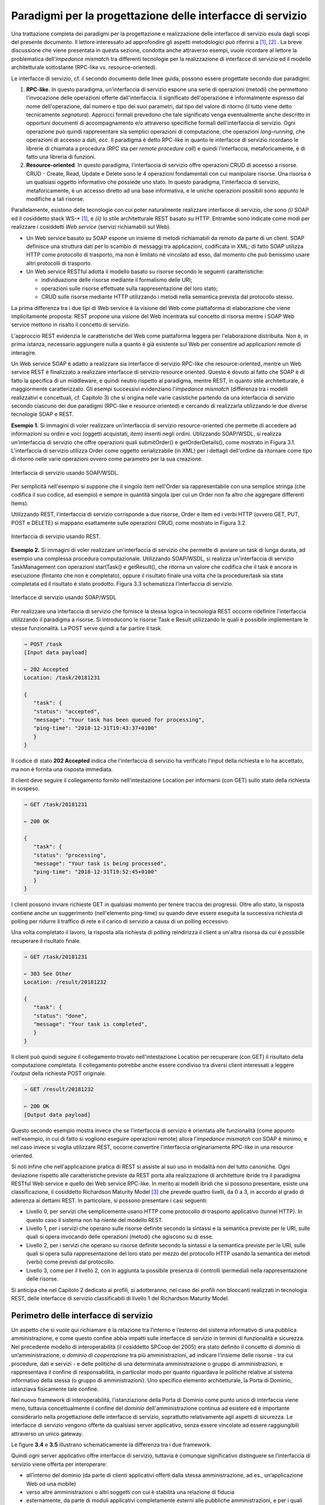 Paradigmi per la progettazione delle interfacce di servizio
==============================================================

Una trattazione completa dei paradigmi per la progettazione e
realizzazione delle interfacce di servizio esula dagli scopi del
presente documento. Il lettore interessato ad approfondire gli aspetti
metodologici può riferirsi a [1]_, [2]_ . La breve discussione che viene
presentata in questa sezione, condotta anche attraverso esempi, vuole
ricordare al lettore la problematica dell'\ *impedance mismatch* tra
differenti tecnologie per la realizzazione di interfacce di servizio ed
il modello architetturale sottostante (RPC-like vs. resource-oriented).

Le interfacce di servizio, cf. il secondo documento delle linee guida,
possono essere progettate secondo due paradigmi:

1. **RPC-like**. In questo paradigma, un'interfaccia di servizio espone
   una serie di operazioni (metodi) che permettono l'invocazione delle
   operazioni offerte dall'interfaccia. Il significato dell'operazione è
   informalmente espresso dal nome dell'operazione, dal numero e tipo
   dei suoi parametri, dal tipo del valore di ritorno (il tutto viene
   detto tecnicamente *segnatura*). Approcci formali prevedono che tale
   significato venga eventualmente anche descritto in opportuni
   documenti di accompagnamento e/o attraverso specifiche formali
   dell'interfaccia di servizio. Ogni operazione può quindi
   rappresentare sia semplici operazioni di computazione, che operazioni
   *long-running*, che operazioni di accesso a dati, ecc. Il paradigma è
   detto RPC-like in quanto le interfacce di servizio ricordano le
   librerie di chiamata a procedura (RPC sta per *remote procedure
   call*) e quindi l'interfaccia, metaforicamente, è di fatto una
   libreria di funzioni.

2. **Resource-oriented**. In questo paradigma, l'interfaccia di servizio
   offre operazioni CRUD di accesso a risorse. CRUD - Create, Read,
   Update e Delete sono le 4 operazioni fondamentali con cui manipolare
   risorse. Una risorsa è un qualsiasi oggetto informativo che possiede
   uno stato. In questo paradigma, l'interfaccia di servizio,
   metaforicamente, è un accesso diretto ad una base informativa, e le
   uniche operazioni possibili sono appunto le modifiche a tali risorse.

Parallelamente, esistono delle tecnologie con cui poter naturalmente
realizzare interfacce di servizio, che sono *(i)* SOAP ed il cosiddetto
stack WS-\* [1]_, e *(ii)* lo stile architetturale REST basato su HTTP.
Entrambe sono indicate come modi per realizzare i cosiddetti *Web
service* (servizi richiamabili sul Web).

-  Un Web service basato su SOAP espone un insieme di metodi
   richiamabili da remoto da parte di un client. SOAP definisce una
   struttura dati per lo scambio di messaggi tra applicazioni,
   codificata in XML; di fatto SOAP utilizza HTTP come protocollo di
   trasporto, ma non è limitato nè vincolato ad esso, dal momento che
   può benissimo usare altri protocolli di trasporto.

-  Un Web service RESTful adotta il modello basato su risorse secondo le
   seguenti caratteristiche:

   -  individuazione delle risorse mediante il formalismo delle URI;

   -  operazioni sulle risorse effettuate sulla rappresentazione del
      loro stato;

   -  CRUD sulle risorse mediante HTTP utilizzando i metodi nella
      semantica prevista dal protocollo stesso.

La prima differenza tra i due tipi di Web service è la visione del Web
come piattaforma di elaborazione che viene implicitamente proposta:
REST propone una visione del Web incentrata sul concetto di risorsa
mentre i SOAP Web service mettono in risalto il concetto di servizio.

.. rpolli: SOA e ROA definiti in doc/doc_02_cap_04.rst:9

L'approccio REST evidenzia le caratteristiche del
Web come piattaforma leggera per l'elaborazione distribuita. Non è, in
prima istanza, necessario aggiungere nulla a quanto è già esistente
sul Web per consentire ad applicazioni remote di interagire.

.. rpolli: già indicato in [doc 02 cap 04](doc/doc_02_cap_04.rst:12) e successive.

Un Web service SOAP è adatto a realizzare sia interfacce di servizio
RPC-like che resource-oriented, mentre un Web service REST è
finalizzato a realizzare interfacce di servizio resource oriented.
Questo è dovuto al fatto che SOAP è di fatto la specifica di un
middleware, e quindi neutro rispetto al paradigma, mentre REST, in
quanto stile architetturale, è maggiormente caratterizzato. Gli esempi
successivi evidenziano l'\ *impedance mismatch* (differenza tra i
modelli realizzativi e concettuali, cf. Capitolo 3) che si origina
nelle varie casistiche partendo da una interfaccia di servizio secondo
ciascuno dei due paradigmi (RPC-like e resource oriented) e cercando
di realizzarla utilizzando le due diverse tecnologie SOAP e REST.

**Esempio 1.** Si immagini di voler realizzare un'interfaccia di
servizio resource-oriented che permette di accedere ad informazioni su
ordini e voci (oggetti acquistati, *item*) inseriti negli ordini.
Utilizzando SOAP/WSDL, si realizza un'interfaccia di servizio che offre
operazioni quali submitOrder() e getOrderDetails(), come mostrato in
Figura 3.1. L'interfaccia di servizio utilizza Order come oggetto
serializzabile (in XML) per i dettagli dell'ordine da ritornare come
tipo di ritorno nelle varie operazioni ovvero come parametro per la sua
creazione.

.. figure:: ./media/image1.png
   :scale: 75 %
   :align: center
   :alt: interfaccia di servizio usando SOAP/WSDL

   Interfaccia di servizio usando SOAP/WSDL.

Per semplicità nell'esempio si suppone che il singolo item nell'Order sia rappresentabile con una semplice stringa (che codifica il suo codice, ad esempio) e sempre in quantità singola (per cui un Order non fa altro che aggregare differenti Items).

Utilizzando REST, l'interfaccia di servizio corrisponde a due risorse,
Order e Item ed i verbi HTTP (ovvero GET, PUT, POST e DELETE) si mappano
esattamente sulle operazioni CRUD, come mostrato in Figura 3.2.


.. figure:: ./media/image2.png
   :scale: 75 %
   :align: center
   :alt: interfaccia di servizio usando rest

   Interfaccia di servizio usando REST.

**Esempio 2.** Si immagini di voler realizzare un'interfaccia di
servizio che permette di avviare un task di lunga durata, ad esempio una
complessa procedura computazionale. Utilizzando SOAP/WSDL, si realizza
un'interfaccia di servizio TaskManagement con operazioni startTask() e
getResult(), che ritorna un valore che codifica che il task è ancora in
esecuzione (fintanto che non è completato), oppure il risultato finale
una volta che la procedure/task sia stata completata ed il risultato è
stato prodotto. Figura 3.3 schematizza l'interfaccia di servizio.

.. figure:: ./media/image3.png
   :scale: 75 %
   :align: center
   :alt: interfacce di servizio usando SOAP/WSDL

   Interfacce di servizio usando SOAP/WSDL

Per realizzare una interfaccia di servizio che fornisce la stessa logica
in tecnologia REST occorre ridefinire l'interfaccia utilizzando il
paradigma a risorse. Si introducono le risorse Task e Result utilizzando
le quali è possibile implementare le stesse funzionalità. La POST serve
quindi a far partire il task.

.. code-block:: JSON

      ⇒ POST /task
      [Input data payload]

      ⇐ 202 Accepted
      Location: /task/20181231

      {
         "task": {
         "status": "accepted",
         "message": "Your task has been queued for processing",
         "ping-time": "2018-12-31T19:43:37+0100"
         }
      }

Il codice di stato **202 Accepted** indica che l'interfaccia di servizio ha verificato l'input della richiesta e lo ha accettato, ma non è fornita una risposta immediata.

Il client deve seguire il collegamento fornito nell'intestazione
Location per informarsi (con GET) sullo stato della richiesta in
sospeso.

.. code-block:: JSON

   ⇒ GET /task/20181231

   ⇐ 200 OK

   {
      "task": {
      "status": "processing",
      "message": "Your task is being processed",
      "ping-time": "2018-12-31T19:52:45+0100"
      }
   }

I client possono inviare richieste GET in qualsiasi momento per
tenere traccia dei progressi. Oltre allo stato, la risposta contiene
anche un suggerimento (nell'elemento ping-time) su quando deve essere
eseguita la successiva richiesta di polling per ridurre il traffico
di rete e il carico di servizio a causa di un polling eccessivo.

Una volta completato il lavoro, la risposta alla richiesta di polling
reindirizza il client a un'altra risorsa da cui è possibile recuperare
il risultato finale.

.. code-block:: JSON

   ⇒ GET /task/20181231

   ⇐ 303 See Other
   Location: /result/20181232

   {
      "task": {
      "status": "done",
      "message": "Your task is completed",
      }
   }

Il client può quindi seguire il collegamento trovato nell'intestazione
Location per recuperare (con GET) il risultato della computazione
completata. Il collegamento potrebbe anche essere condiviso tra diversi
client interessati a leggere l'output della richiesta POST originale.

.. code-block:: JSON

   ⇒ GET /result/20181232

   ⇐ 200 OK
   [Output data payload]

Questo secondo esempio mostra invece che se l'interfaccia di servizio è
orientata alle funzionalità (come appunto nell'esempio, in cui di fatto
si vogliono eseguire operazioni remote) allora l'*impedance mismatch*
con SOAP è minimo, e nel caso invece si voglia utilizzare REST, occorre
convertire l'interfaccia originariamente RPC-like in una resource
oriented.

Si noti infine che nell'applicazione pratica di REST si assiste al suo
uso in modalità non del tutto canoniche. Ogni deviazione rispetto alle
caratteristiche previste da REST porta alla realizzazione di
architetture ibride tra il paradigma RESTful Web service e quello dei
Web service RPC-like. In merito ai modelli ibridi che si possono
presentare, esiste una classificazione, il cosiddetto Richardson
Maturity Model [3]_ che prevede quattro livelli, da 0 a 3, in
accordo al grado di aderenza ai dettami REST. In particolare, si possono
presentare i casi seguenti:

-  Livello 0, per servizi che semplicemente usano HTTP come protocollo
   di trasporto applicativo (tunnel HTTP). In questo caso il sistema non
   ha niente del modello REST.

-  Livello 1, per i servizi che operano sulle risorse definite secondo
   la sintassi e la semantica previste per le URI, sulle quali si opera
   invocando delle operazioni (metodi) che agiscono su di esse.

-  Livello 2, per i servizi che operano su risorse definite secondo la
   sintassi e la semantica previste per le URI, sulle quali si opera
   sulla rappresentazione del loro stato per mezzo del protocollo HTTP
   usando la semantica dei metodi (verbi) come previsti dal protocollo.

-  Livello 3, come per il livello 2, con in aggiunta la possibile
   presenza di controlli ipermediali nella rappresentazione delle
   risorse.

Si anticipa che nel Capitolo 2 dedicato ai profili, si adotteranno, nel
caso dei profili non bloccanti realizzati in tecnologia REST, delle
interfacce di servizio classificabili di livello 1 del Richardson
Maturity Model.

Perimetro delle interfacce di servizio
--------------------------------------

Un aspetto che si vuole qui richiamare è la relazione tra l’interno e
l’esterno del sistema informativo di una pubblica amministrazione, e
come questo confine abbia impatti sulle interfacce di servizio in
termini di funzionalità e sicurezza.
Nel precedente modello di interoperabilità (il cosiddetto SPCoop del 2005) era stato
definito il concetto di *dominio* di un’amministrazione, o *dominio di cooperazione*
tra più amministrazioni, ad indicare l'insieme delle risorse - tra cui
procedure, dati e servizi - e delle politiche di una determinata
amministrazione o gruppo di amministrazioni, e rappresentava il confine
di responsabilità, in particolar modo per quanto riguardava le politiche
relative al sistema informativo della stessa (o gruppo di
amministrazioni). Uno specifico elemento architetturale, la Porta di
Dominio, istanziava fisicamente tale confine.

Nel nuovo framework di interoperabilità, l’istanziazione della Porta di
Dominio come punto unico di interfaccia viene meno, tuttavia
concettualmente il confine del *dominio* dell'amministrazione continua
ad esistere ed è importante considerarlo nella progettazione delle interfacce di servizio,
soprattutto relativamente agli aspetti di sicurezza.
Le interfacce di servizio vengono offerte da qualsiasi server applicativo, senza essere
vincolate ad essere raggiungibili attraverso un unico gateway.

Le figure **3.4** e **3.5** illustrano schematicamente la differenza tra i due framework.

Quindi ogni server applicativo offre interfacce di servizio, tuttavia è
comunque significativo distinguere se l’interfaccia di servizio viene
offerta per interoperare:

- all’interno del dominio (da parte di clienti applicativi offerti dalla stessa amministrazione, ad es., un’applicazione Web od una mobile)

- verso altre amministrazioni o altri soggetti con cui è stabilità una relazione di fiducia

- esternamente, da parte di moduli applicativi completamente esterni alle pubbliche amministrazioni, e per i quali non esiste a priori nessuna relazione, nè organizzativa nè di fiducia.

.. figure:: media/image4.png
   :alt: perimetro in SPCoop

   Perimetro delle interfacce in SPCoop

.. figure:: media/image5.png
   :alt: perimetro in ModI

   Perimetro delle interfacce in ModI

.. [1]
   SOAP - Simple Object Access Protocol è il protocollo originariamente
   proposto, e standardizzato dal W3C, per lo sviluppo e dispiegamento
   di Web service. Al di sopra di esso, sono stati nel tempo proposti
   vari standard per Web service, ad es., WS-Addressing, WS-Discovery,
   WS-Federation, WS-Policy, WS-Security, and WS-Trust solo per
   nominarne alcuni, che oramai vengono comunemente indicati con
   l'acronimo WS-\*.

.. [2]
   Originariamente Swagger (della società SmartBear Software) era un
   insieme di tool sia per la descrizione delle interfacce che per il
   loro sviluppo. Nel 2015 un gruppo di aziende, sotto la sponsorizzazione
   della Linux Foundation, ha dato vita all'iniziativa OpenAPI, a cui
   SmartBear ha donato il formato di specifica che è stato rinominato da
   Swagger Specification in OpenAPI Specification. Gli strumenti Swagger, che sono
   ancora supportati da SmartBear Software, sono tra gli strumenti più
   popolari per implementare la specifica OpenAPI e continueranno a
   mantenere il nome Swagger. Esistono molti altri strumenti open source
   e proprietari, non correlati a Swagger, che supportano la specifica
   OpenAPI.

.. [3]
   Cf. https://www.crummy.com/writing/speaking/2008-QCon/act3.html

.. discourse::
   :topic_identifier: 8919
